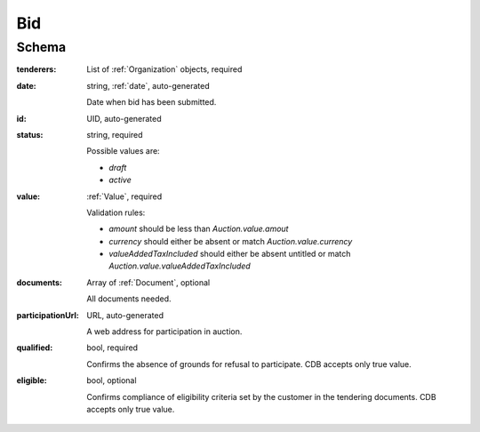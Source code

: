 .. . Kicking page rebuild 2014-10-30 17:00:08

.. index:: Bid, Parameter, LotValue, bidder, participant, pretendent

.. _bid:

Bid
===

Schema
------

:tenderers:
    List of :ref:`Organization` objects, required

:date:
    string, :ref:`date`, auto-generated
    
    Date when bid has been submitted.

:id:
    UID, auto-generated

:status:
    string, required

    Possible values are:

    * `draft`
    * `active`

:value:
    :ref:`Value`, required

    Validation rules:

    * `amount` should be less than `Auction.value.amout`
    * `currency` should either be absent or match `Auction.value.currency`
    * `valueAddedTaxIncluded` should either be absent untitled or match `Auction.value.valueAddedTaxIncluded`

:documents:
    Array of :ref:`Document`, optional

    All documents needed.

:participationUrl:
    URL, auto-generated

    A web address for participation in auction.

:qualified:
    bool, required

    Confirms the absence of grounds for refusal to participate. CDB accepts only true value.

:eligible:
    bool, optional 

    Confirms compliance of eligibility criteria set by the customer in the tendering documents. CDB accepts only true value.
